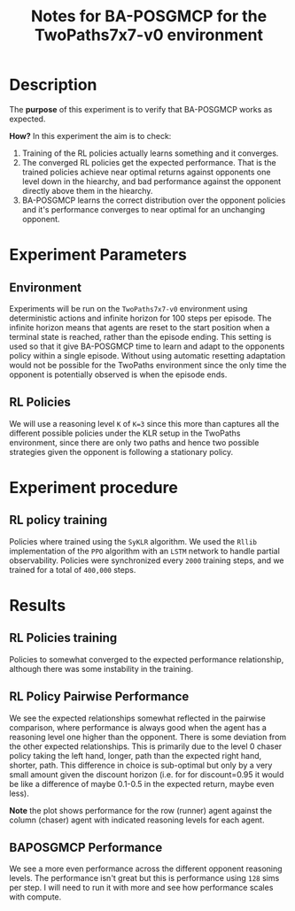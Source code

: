 #+TITLE: Notes for BA-POSGMCP for the TwoPaths7x7-v0 environment

* Description

The *purpose* of this experiment is to verify that BA-POSGMCP works as expected.

*How?* In this experiment the aim is to check:

1. Training of the RL policies actually learns something and it converges.
2. The converged RL policies get the expected performance. That is the trained policies achieve near optimal returns against opponents one level down in the hiearchy, and bad performance against the opponent directly above them in the hiearchy.
3. BA-POSGMCP learns the correct distribution over the opponent policies and it's performance converges to near optimal for an unchanging opponent.

* Experiment Parameters

** Environment

Experiments will be run on the =TwoPaths7x7-v0= environment using deterministic actions and infinite horizon for 100 steps per episode. The infinite horizon means that agents are reset to the start position when a terminal state is reached, rather than the episode ending. This setting is used so that it give BA-POSGMCP time to learn and adapt to the opponents policy within a single episode. Without using automatic resetting adaptation would not be possible for the TwoPaths environment since the only time the opponent is potentially observed is when the episode ends.

** RL Policies

We will use a reasoning level =K= of =K=3= since this more than captures all the different possible policies under the KLR setup in the TwoPaths environment, since there are only two paths and hence two possible strategies given the opponent is following a stationary policy.

* Experiment procedure

** RL policy training

Policies where trained using the =SyKLR= algorithm. We used the =Rllib= implementation of the =PPO= algorithm with an =LSTM= network to handle partial observability. Policies were synchronized every =2000= training steps, and we trained for a total of =400,000= steps.

* Results

** RL Policies training

Policies to somewhat converged to the expected performance relationship, although there was some instability in the training.

[[./figures/rl_policies_training_curves.png]]

** RL Policy Pairwise Performance

We see the expected relationships somewhat reflected in the pairwise comparison, where performance is always good when the agent has a reasoning level one higher than the opponent. There is some deviation from the other expected relationships. This is primarily due to the level 0 chaser policy taking the left hand, longer, path than the expected right hand, shorter, path. This difference in choice is sub-optimal but only by a very small amount given the discount horizon (i.e. for for discount=0.95 it would be like a difference of maybe 0.1-0.5 in the expected return, maybe even less).

*Note* the plot shows performance for the row (runner) agent against the column (chaser) agent with indicated reasoning levels for each agent.

[[./figures/pw_rl_performance.png]]

** BAPOSGMCP Performance

We see a more even performance across the different opponent reasoning levels. The performance isn't great but this is performance using =128= sims per step. I will need to run it with more and see how performance scales with compute.

[[./figures/pw_baposgmcp_performance.png]]

